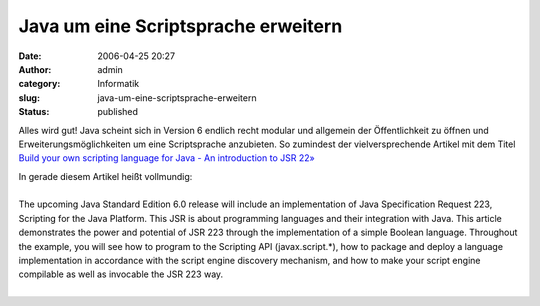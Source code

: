 Java um eine Scriptsprache erweitern
####################################
:date: 2006-04-25 20:27
:author: admin
:category: Informatik
:slug: java-um-eine-scriptsprache-erweitern
:status: published

Alles wird gut! Java scheint sich in Version 6 endlich recht modular und
allgemein der Öffentlichkeit zu öffnen und Erweiterungsmöglichkeiten um
eine Scriptsprache anzubieten. So zumindest der vielversprechende
Artikel mit dem Titel `Build your own scripting language for Java - An
introduction to JSR
22» <http://www.javaworld.com/javaworld/jw-04-2006/jw-0424-scripting.html>`__

| In gerade diesem Artikel heißt vollmundig:
| 
| The upcoming Java Standard Edition 6.0 release will include an
  implementation of Java Specification Request 223, Scripting for the
  Java Platform. This JSR is about programming languages and their
  integration with Java. This article demonstrates the power and
  potential of JSR 223 through the implementation of a simple Boolean
  language. Throughout the example, you will see how to program to the
  Scripting API (javax.script.\*), how to package and deploy a language
  implementation in accordance with the script engine discovery
  mechanism, and how to make your script engine compilable as well as
  invocable the JSR 223 way.
| 
